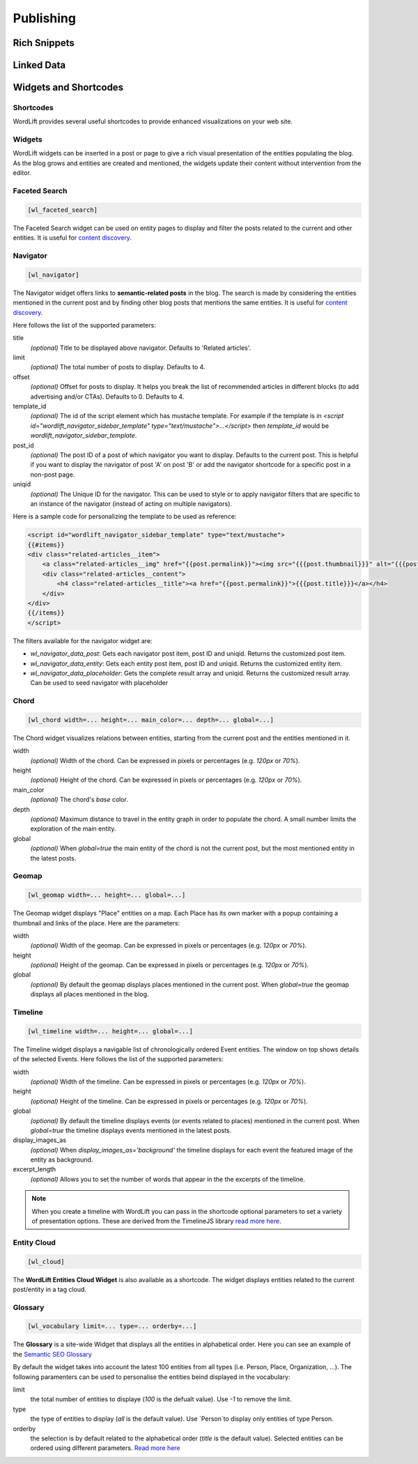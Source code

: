 Publishing
===============

===============
Rich Snippets
===============

===============
Linked Data
===============

===============
Widgets and Shortcodes
===============

Shortcodes
_________________

WordLift provides several useful shortcodes to provide enhanced visualizations on your web site.

Widgets
_________________

WordLift widgets can be inserted in a post or page to give a rich visual presentation of the entities populating the blog. As the blog grows and entities are created and mentioned, the widgets update their content without intervention from the editor.

Faceted Search
_________________


.. code-block:: html

    [wl_faceted_search]

The Faceted Search widget can be used on entity pages to display and filter the posts related to the current and other entities. It is useful for `content discovery <discover.html#the-navigator-widget>`_.

.. image:: /images/wordlift-edit-entity-faceted-search-widget-frontend.gif

Navigator
_________________


.. code-block:: html

    [wl_navigator]

The Navigator widget offers links to **semantic-related posts** in the blog. 
The search is made by considering the entities mentioned in the current post and by finding other blog posts that mentions the same entities. It is useful for `content discovery <discover.html#the-faceted-search-widget>`_.

.. image:: /images/wordlift-discover-navigator.png

Here follows the list of the supported parameters: 

title
    *(optional)* Title to be displayed above navigator. Defaults to 'Related articles'.

limit
    *(optional)* The total number of posts to display. Defaults to 4.

offset
    *(optional)* Offset for posts to display. It helps you break the list of recommended articles in different blocks (to add advertising and/or CTAs). Defaults to 0. Defaults to 4.

template_id 
    *(optional)* The id of the script element which has mustache template. For example if the template is in `<script id="wordlift_navigator_sidebar_template" type="text/mustache">...</script>` then `template_id` would be `wordlift_navigator_sidebar_template`.

post_id
    *(optional)* The post ID of a post of which navigator you want to display. Defaults to the current post. This is helpful if you want to display the navigator of post 'A' on post 'B' or add the navigator shortcode for a specific post in a non-post page.

uniqid
    *(optional)* The Unique ID for the navigator. This can be used to style or to apply navigator filters that are specific to an instance of the navigator (instead of acting on multiple navigators).

Here is a sample code for personalizing the template to be used as reference:

.. code-block:: html

    <script id="wordlift_navigator_sidebar_template" type="text/mustache">
    {{#items}}
    <div class="related-articles__item">
        <a class="related-articles__img" href="{{post.permalink}}"><img src="{{{post.thumbnail}}}" alt="{{{post.title}}}" title="{{{post.title}}}"></a>
        <div class="related-articles__content">
            <h4 class="related-articles__title"><a href="{{post.permalink}}">{{{post.title}}}</a></h4>
        </div>
    </div>
    {{/items}}
    </script>

The filters available for the navigator widget are:

- `wl_navigator_data_post`: Gets each navigator post item, post ID and uniqid. Returns the customized post item.
- `wl_navigator_data_entity`: Gets each entity post item, post ID and uniqid. Returns the customized entity item.
- `wl_navigator_data_placeholder`: Gets the complete result array and uniqid. Returns the customized result array. Can be used to seed navigator with placeholder 

Chord
_________________


.. code-block:: html

    [wl_chord width=... height=... main_color=... depth=... global=...]
    
.. image:: /images/wordlift-shortcodes-chord.png
The Chord widget visualizes relations between entities, starting from the current post and the entities mentioned in it.

width
    *(optional)* Width of the chord. Can be expressed in pixels or percentages (e.g. *120px* or *70%*).
    
height
    *(optional)* Height of the chord. Can be expressed in pixels or percentages (e.g. *120px* or *70%*).

main_color
    *(optional)* The chord's *base* color.

depth
    *(optional)* Maximum distance to travel in the entity graph in order to populate the chord. A small number limits the exploration of the main entity.

global
    *(optional)* When *global=true* the main entity of the chord is not the current post, but the most mentioned entity in the latest posts.

Geomap
_________________


.. code-block:: html

    [wl_geomap width=... height=... global=...]
    
.. image:: /images/wordlift-shortcodes-geomap.png    
The Geomap widget displays "Place" entities on a map. Each Place has its own marker with a popup containing a thumbnail and links of the place. Here are the parameters:
    
width
    *(optional)* Width of the geomap. Can be expressed in pixels or percentages (e.g. *120px* or *70%*).
    
height
    *(optional)* Height of the geomap. Can be expressed in pixels or percentages (e.g. *120px* or *70%*).

global
    *(optional)* By default the geomap displays places mentioned in the current post. When *global=true* the geomap displays all places mentioned in the blog.
    
Timeline
_________________

.. code-block:: html
    
    [wl_timeline width=... height=... global=...]
    
.. image:: /images/wordlift-shortcodes-timeline.png
The Timeline widget displays a navigable list of chronologically ordered Event entities. The window on top shows details of the selected Events.
Here follows the list of the supported parameters:

width
    *(optional)* Width of the timeline. Can be expressed in pixels or percentages (e.g. *120px* or *70%*).
    
height
    *(optional)* Height of the timeline. Can be expressed in pixels or percentages (e.g. *120px* or *70%*).

global
    *(optional)* By default the timeline displays events (or events related to places) mentioned in the current post. When *global=true* the timeline displays events mentioned in the latest posts.

display_images_as
    *(optional)* When *display_images_as='background'* the timeline displays for each event the featured image of the entity as background.

excerpt_length
    *(optional)* Allows you to set the number of words that appear in the the excerpts of the timeline. 

.. note::
        When you create a timeline with WordLift you can pass in the shortcode optional parameters to set a variety of presentation options. These are derived from the TimelineJS library `read more here <https://timeline.knightlab.com/docs/options.html>`_.


Entity Cloud
_________________

.. code-block:: html

    [wl_cloud]

The **WordLift Entities Cloud Widget** is also available as a shortcode. The widget displays entities related to the current post/entity in a tag cloud.

.. image:: /images/wordlift-entities-cloud-widget.png

Glossary
_________________

.. code-block:: html

    [wl_vocabulary limit=... type=... orderby=...]  

The **Glossary** is a site-wide Widget that displays all the entities in alphabetical order. Here you can see an example of the `Semantic SEO Glossary <https://wordlift.io/blog/en/glossary>`_ 

.. image:: /images/wordlift-discover-vocabulary.gif

By default the widget takes into account the latest 100 entities from all types (i.e. Person, Place, Organization, ...). 
The following paramenters can be used to personalise the entities beind displayed in the vocabulary:

limit 
    the total number of entities to displaye (*100* is the defualt value). Use `-1` to remove the limit.

type
    the type of entities to display (*all* is the default value). Use `Person`to display only entities of type Person.     

orderby
    the selection is by default related to the alphabetical order (*title* is the default value). Selected entities can be ordered using different parameters. `Read more here <https://developer.wordpress.org/reference/classes/WP_Query/parse_query/>`_

.. _PHP date: http://php.net/manual/en/function.date.php
.. _PHP DateInterval format: http://php.net/manual/en/dateinterval.format.php


